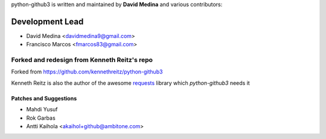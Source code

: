 python-github3 is written and maintained by **David Medina** and
various contributors:

Development Lead
=================

- David Medina <davidmedina9@gmail.com>
- Francisco Marcos <fmarcos83@gmail.com>

Forked and redesign from Kenneth Reitz's repo
----------------------------------------------

Forked from https://github.com/kennethreitz/python-github3

Kenneth Reitz is also the author of the awesome `requests <https://github.com/kennethreitz/requests>`_ library
which `python-github3` needs it

Patches and Suggestions
.........................

- Mahdi Yusuf
- Rok Garbas
- Antti Kaihola <akaihol+github@ambitone.com>
